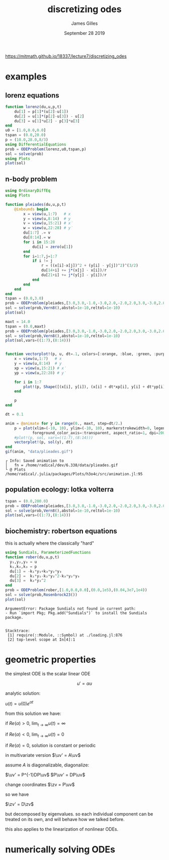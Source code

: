 #+TITLE: discretizing odes
#+AUTHOR: James Gilles
#+EMAIL: jhgilles@mit.edu
#+DATE: September 28 2019
#+OPTIONS: tex:t latex:t
#+STARTUP: latexpreview

#+LATEX_HEADER: \newcommand{\uv}[0]{\mathbf{u}}
#+LATEX_HEADER: \newcommand{\zv}[0]{\mathbf{z}}

https://mitmath.github.io/18337/lecture7/discretizing_odes

* examples

** lorenz equations
  #+BEGIN_SRC jupyter-julia :session jl :async yes
function lorenz(du,u,p,t)
    du[1] = p[1]*(u[2]-u[1])
    du[2] = u[1]*(p[2]-u[3]) - u[2]
    du[3] = u[1]*u[2] - p[3]*u[3]
end
u0 = [1.0,0.0,0.0]
tspan = (0.0,20.0)
p = (10.0,28.0,8/3)
using DifferentialEquations
prob = ODEProblem(lorenz,u0,tspan,p)
sol = solve(prob)
using Plots
plot(sol)
  #+END_SRC

  #+RESULTS:
  [[file:./.ob-jupyter/82e496ab8a066432e82558b59b0e0fb671220e28.svg]]

** n-body problem
  #+BEGIN_SRC jupyter-julia :session jl :async yes
using OrdinaryDiffEq
using Plots

function pleiades(du,u,p,t)
    @inbounds begin
        x = view(u,1:7)   # x
        y = view(u,8:14)  # y
        v = view(u,15:21) # x′
        w = view(u,22:28) # y′
        du[1:7] .= v
        du[8:14].= w
        for i in 15:28
            du[i] = zero(u[1])
        end
        for i=1:7,j=1:7
            if i != j
                r = ((x[i]-x[j])^2 + (y[i] - y[j])^2)^(3/2)
                du[14+i] += j*(x[j] - x[i])/r
                du[21+i] += j*(y[j] - y[i])/r
            end
        end
    end
end
tspan = (0.0,3.0)
prob = ODEProblem(pleiades,[3.0,3.0,-1.0,-3.0,2.0,-2.0,2.0,3.0,-3.0,2.0,0,0,-4.0,4.0,0,0,0,0,0,1.75,-1.5,0,0,0,-1.25,1,0,0],tspan)
sol = solve(prob,Vern8(),abstol=1e-10,reltol=1e-10)
plot(sol)
  #+END_SRC

  #+RESULTS:
  [[file:./.ob-jupyter/c2aa623b8b84ec82465224f45b06fb5a37b3470c.svg]]


  #+BEGIN_SRC jupyter-julia :session jl :async yes
maxt = 14.0
tspan = (0.0,maxt)
prob = ODEProblem(pleiades,[3.0,3.0,-1.0,-3.0,2.0,-2.0,2.0,3.0,-3.0,2.0,0,0,-4.0,4.0,0,0,0,0,0,1.75,-1.5,0,0,0,-1.25,1,0,0],tspan)
sol = solve(prob,Vern8(),abstol=1e-10,reltol=1e-10)
plot(sol,vars=((1:7),(8:14)))
  #+END_SRC

  #+RESULTS:
  [[file:./.ob-jupyter/b20285f43177bfb16f09cacf727957209269591f.svg]]

#+BEGIN_SRC julia :session jl :async yes :exports both

function vectorplot!(p, u, dt=.1, colors=[:orange, :blue, :green, :purple, :brown, :teal, :pink])
    x = view(u,1:7)   # x
    y = view(u,8:14)  # y
    xp = view(u,15:21) # x′
    yp = view(u,22:28) # y′

    for i in 1:7
        plot!(p, Shape([(x[i], y[i]), (x[i] + dt*xp[i], y[i] + dt*yp[i])]), linecolor=colors[i], linewidth=3)
    end

    p
end

dt = 0.1

anim = @animate for y in range(0., maxt, step=dt/2.)
    p = plot(xlim=(-10, 10), ylim=(-10, 10), markerstrokewidth=0, legend=false, foreground_color_border=:transparent,
            foreground_color_axis=:transparent, aspect_ratio=1, dpi=200, fontfamily="ETBookOT")
    #plot!(p, sol, vars=((1:7),(8:14)))
    vectorplot!(p, sol(y), dt)
end
gif(anim, "data/plieades.gif")
#+END_SRC

#+RESULTS:
:RESULTS:
: ┌ Info: Saved animation to
: │   fn = /home/radical/dev/6.338/data/plieades.gif
: └ @ Plots /home/radical/.julia/packages/Plots/h3o4c/src/animation.jl:95
#+begin_export html
<img src="data/plieades.gif" />
#+end_export
:END:


** population ecology: lotka volterra
  #+BEGIN_SRC jupyter-julia :session jl :async yes
tspan = (0.0,200.0)
prob = ODEProblem(pleiades,[3.0,3.0,-1.0,-3.0,2.0,-2.0,2.0,3.0,-3.0,2.0,0,0,-4.0,4.0,0,0,0,0,0,1.75,-1.5,0,0,0,-1.25,1,0,0],tspan)
sol = solve(prob,Vern8(),abstol=1e-10,reltol=1e-10)
plot(sol,vars=((1:7),(8:14)))
  #+END_SRC

** biochemistry: robertson equations
   this is actually where the classically "hard"

#+BEGIN_SRC julia :session jl :async yes :exports both
using Sundials, ParameterizedFunctions
function rober(du,u,p,t)
  y₁,y₂,y₃ = u
  k₁,k₂,k₃ = p
  du[1] = -k₁*y₁+k₃*y₂*y₃
  du[2] =  k₁*y₁-k₂*y₂^2-k₃*y₂*y₃
  du[3] =  k₂*y₂^2
end
prob = ODEProblem(rober,[1.0,0.0,0.0],(0.0,1e5),(0.04,3e7,1e4))
sol = solve(prob,Rosenbrock23())
plot(sol)
#+END_SRC

#+RESULTS:
:RESULTS:
# [goto error]
: ArgumentError: Package Sundials not found in current path:
: - Run `import Pkg; Pkg.add("Sundials")` to install the Sundials package.
:
:
: Stacktrace:
:  [1] require(::Module, ::Symbol) at ./loading.jl:876
:  [2] top-level scope at In[4]:1
:END:
* geometric properties
  the simplest ODE is the scalar linear ODE

  $$u' = \alpha u$$

  analytic solution:

  $u(t)=u(0)e^{\alpha t}$

  from this solution we have:

  if $Re(\alpha) > 0$, $\lim_{t \to \infty} u(t) = \infty$

  if $Re(\alpha) < 0$, $\lim_{t \to \infty} u(t) = 0$

  if $Re(\alpha) = 0$, solution is constant or periodic

  in multivariate version $\uv' = A\uv$

  assume $A$ is diagonalizable, diagonalize:

  $\uv' = P^{-1}DP\uv$
  $P\uv' = DP\uv$

  change coordinates $\zv = P\uv$

  so we have

  $\zv' = D\zv$

  but decomposed by eigenvalues. so each individual component can be treated on its own, and will behave how we talked before.

  this also applies to the linearization of nonlinear ODEs.

* numerically solving ODEs
